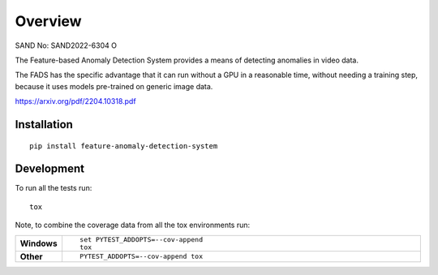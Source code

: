 ========
Overview
========

SAND No: SAND2022-6304 O

The Feature-based Anomaly Detection System provides a means of detecting anomalies in video data.

The FADS has the specific advantage that it can run without a GPU in a reasonable time, without needing a training step, because it uses models pre-trained on generic image data.

https://arxiv.org/pdf/2204.10318.pdf

Installation
============

::

    pip install feature-anomaly-detection-system


Development
===========

To run all the tests run::

    tox

Note, to combine the coverage data from all the tox environments run:

.. list-table::
    :widths: 10 90
    :stub-columns: 1

    - - Windows
      - ::

            set PYTEST_ADDOPTS=--cov-append
            tox

    - - Other
      - ::

            PYTEST_ADDOPTS=--cov-append tox

